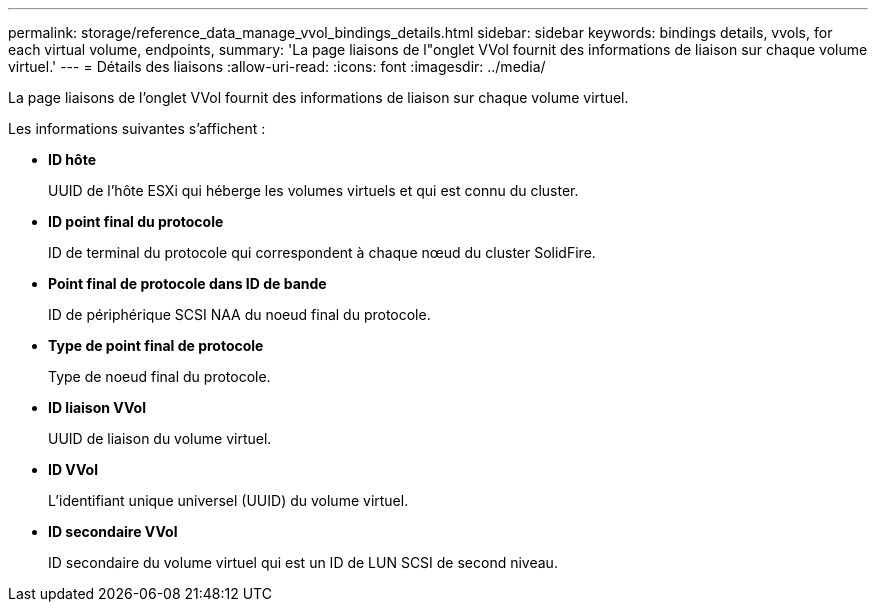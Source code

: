 ---
permalink: storage/reference_data_manage_vvol_bindings_details.html 
sidebar: sidebar 
keywords: bindings details, vvols, for each virtual volume, endpoints, 
summary: 'La page liaisons de l"onglet VVol fournit des informations de liaison sur chaque volume virtuel.' 
---
= Détails des liaisons
:allow-uri-read: 
:icons: font
:imagesdir: ../media/


[role="lead"]
La page liaisons de l'onglet VVol fournit des informations de liaison sur chaque volume virtuel.

Les informations suivantes s'affichent :

* *ID hôte*
+
UUID de l'hôte ESXi qui héberge les volumes virtuels et qui est connu du cluster.

* *ID point final du protocole*
+
ID de terminal du protocole qui correspondent à chaque nœud du cluster SolidFire.

* *Point final de protocole dans ID de bande*
+
ID de périphérique SCSI NAA du noeud final du protocole.

* *Type de point final de protocole*
+
Type de noeud final du protocole.

* *ID liaison VVol*
+
UUID de liaison du volume virtuel.

* *ID VVol*
+
L'identifiant unique universel (UUID) du volume virtuel.

* *ID secondaire VVol*
+
ID secondaire du volume virtuel qui est un ID de LUN SCSI de second niveau.


